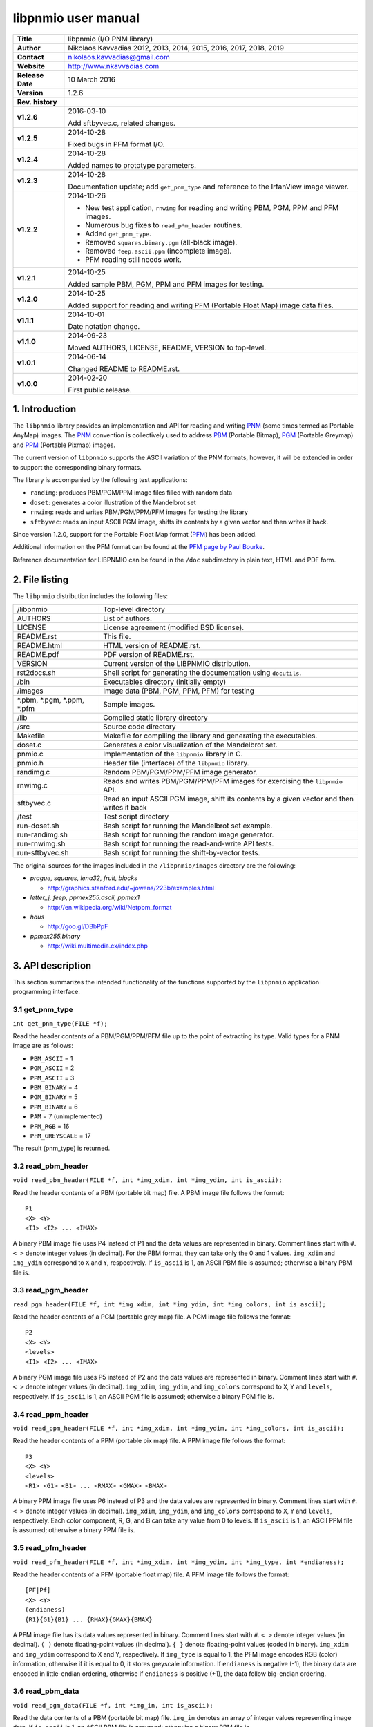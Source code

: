 ======================
 libpnmio user manual
======================

+-------------------+----------------------------------------------------------+
| **Title**         | libpnmio (I/O PNM library)                               |
+-------------------+----------------------------------------------------------+
| **Author**        | Nikolaos Kavvadias 2012, 2013, 2014, 2015, 2016, 2017,   |
|                   | 2018, 2019                                               |
+-------------------+----------------------------------------------------------+
| **Contact**       | nikolaos.kavvadias@gmail.com                             |
+-------------------+----------------------------------------------------------+
| **Website**       | http://www.nkavvadias.com                                |
+-------------------+----------------------------------------------------------+
| **Release Date**  | 10 March 2016                                            |
+-------------------+----------------------------------------------------------+
| **Version**       | 1.2.6                                                    |
+-------------------+----------------------------------------------------------+
| **Rev. history**  |                                                          |
+-------------------+----------------------------------------------------------+
|        **v1.2.6** | 2016-03-10                                               |
|                   |                                                          |
|                   | Add sftbyvec.c, related changes.                         |
+-------------------+----------------------------------------------------------+
|        **v1.2.5** | 2014-10-28                                               |
|                   |                                                          |
|                   | Fixed bugs in PFM format I/O.                            |
+-------------------+----------------------------------------------------------+
|        **v1.2.4** | 2014-10-28                                               |
|                   |                                                          |
|                   | Added names to prototype parameters.                     |
+-------------------+----------------------------------------------------------+
|        **v1.2.3** | 2014-10-28                                               |
|                   |                                                          |
|                   | Documentation update; add ``get_pnm_type`` and reference |
|                   | to the IrfanView image viewer.                           |
+-------------------+----------------------------------------------------------+
|        **v1.2.2** | 2014-10-26                                               |
|                   |                                                          |
|                   | - New test application, ``rnwimg`` for reading and       |
|                   |   writing PBM, PGM, PPM and PFM images.                  |
|                   | - Numerous bug fixes to ``read_p*m_header`` routines.    |
|                   | - Added ``get_pnm_type``.                                |
|                   | - Removed ``squares.binary.pgm`` (all-black image).      |
|                   | - Removed ``feep.ascii.ppm`` (incomplete image).         |
|                   | - PFM reading still needs work.                          |
+-------------------+----------------------------------------------------------+
|        **v1.2.1** | 2014-10-25                                               |
|                   |                                                          |
|                   | Added sample PBM, PGM, PPM and PFM images for testing.   |
+-------------------+----------------------------------------------------------+
|        **v1.2.0** | 2014-10-25                                               |
|                   |                                                          |
|                   | Added support for reading and writing PFM (Portable Float|
|                   | Map) image data files.                                   |
+-------------------+----------------------------------------------------------+
|        **v1.1.1** | 2014-10-01                                               |
|                   |                                                          |
|                   | Date notation change.                                    |
+-------------------+----------------------------------------------------------+
|        **v1.1.0** | 2014-09-23                                               |
|                   |                                                          |
|                   | Moved AUTHORS, LICENSE, README, VERSION to top-level.    |
+-------------------+----------------------------------------------------------+
|        **v1.0.1** | 2014-06-14                                               |
|                   |                                                          |
|                   | Changed README to README.rst.                            |
+-------------------+----------------------------------------------------------+
|        **v1.0.0** | 2014-02-20                                               |
|                   |                                                          |
|                   | First public release.                                    |
+-------------------+----------------------------------------------------------+

.. _XnView: http://www.xnview.com
.. _Imagine: http://www.nyam.pe.kr/
.. _PNM: http://en.wikipedia.org/wiki/Netpbm_format
.. _PBM: http://netpbm.sourceforge.net/doc/pbm.html
.. _PGM: http://netpbm.sourceforge.net/doc/pgm.html
.. _PPM: http://netpbm.sourceforge.net/doc/ppm.html
.. _PFM: http://netpbm.sourceforge.net/doc/pfm.html
.. _PFM page by Paul Bourke: http://paulbourke.net/dataformats/pbmhdr/
.. _Paul Debevec: http://www.pauldebevec.com/Research/HDR/
.. _IrfanView: http://www.irfanview.com


1. Introduction
===============

The ``libpnmio`` library provides an implementation and API for reading 
and writing PNM_ (some times termed as Portable AnyMap) images. The PNM_ 
convention is collectively used to address PBM_ (Portable Bitmap), PGM_ 
(Portable Greymap) and PPM_ (Portable Pixmap) images.

The current version of ``libpnmio`` supports the ASCII variation of the 
PNM formats, however, it will be extended in order to support the 
corresponding binary formats. 

The library is accompanied by the following test applications:

- ``randimg``: produces PBM/PGM/PPM image files filled with random data
- ``doset``: generates a color illustration of the Mandelbrot set
- ``rnwimg``: reads and writes PBM/PGM/PPM/PFM images for testing the library
- ``sftbyvec``: reads an input ASCII PGM image, shifts its contents by a 
  given vector and then writes it back.

Since version 1.2.0, support for the Portable Float Map format (PFM_) has been 
added. 

Additional information on the PFM format can be found at the 
`PFM page by Paul Bourke`_.

Reference documentation for LIBPNMIO can be found in the ``/doc`` subdirectory 
in plain text, HTML and PDF form.


2. File listing
===============

The ``libpnmio`` distribution includes the following files:

+-----------------------+------------------------------------------------------+
| /libpnmio             | Top-level directory                                  |
+-----------------------+------------------------------------------------------+
| AUTHORS               | List of authors.                                     |
+-----------------------+------------------------------------------------------+
| LICENSE               | License agreement (modified BSD license).            |
+-----------------------+------------------------------------------------------+
| README.rst            | This file.                                           |
+-----------------------+------------------------------------------------------+
| README.html           | HTML version of README.rst.                          |
+-----------------------+------------------------------------------------------+
| README.pdf            | PDF version of README.rst.                           |
+-----------------------+------------------------------------------------------+
| VERSION               | Current version of the LIBPNMIO distribution.        |
+-----------------------+------------------------------------------------------+
| rst2docs.sh           | Shell script for generating the documentation using  |
|                       | ``docutils``.                                        |
+-----------------------+------------------------------------------------------+
| /bin                  | Executables directory (initially empty)              |
+-----------------------+------------------------------------------------------+
| /images               | Image data (PBM, PGM, PPM, PFM) for testing          |
+-----------------------+------------------------------------------------------+
| \*.pbm, \*.pgm,       | Sample images.                                       |
| \*.ppm, \*.pfm        |                                                      |
+-----------------------+------------------------------------------------------+
| /lib                  | Compiled static library directory                    |
+-----------------------+------------------------------------------------------+
| /src                  | Source code directory                                |
+-----------------------+------------------------------------------------------+
| Makefile              | Makefile for compiling the library and generating    |
|                       | the executables.                                     |
+-----------------------+------------------------------------------------------+
| doset.c               | Generates a color visualization of the Mandelbrot    |
|                       | set.                                                 |
+-----------------------+------------------------------------------------------+
| pnmio.c               | Implementation of the ``libpnmio`` library in C.     |
+-----------------------+------------------------------------------------------+
| pnmio.h               | Header file (interface) of the ``libpnmio`` library. |
+-----------------------+------------------------------------------------------+
| randimg.c             | Random PBM/PGM/PPM/PFM image generator.              |
+-----------------------+------------------------------------------------------+
| rnwimg.c              | Reads and writes PBM/PGM/PPM/PFM images for          |
|                       | exercising the ``libpnmio`` API.                     |
+-----------------------+------------------------------------------------------+
| sftbyvec.c            | Read an input ASCII PGM image, shift its contents by |
|                       | a given vector and then writes it back               |
+-----------------------+------------------------------------------------------+
| /test                 | Test script directory                                |
+-----------------------+------------------------------------------------------+
| run-doset.sh          | Bash script for running the Mandelbrot set example.  |
+-----------------------+------------------------------------------------------+
| run-randimg.sh        | Bash script for running the random image generator.  |
+-----------------------+------------------------------------------------------+
| run-rnwimg.sh         | Bash script for running the read-and-write API tests.|
+-----------------------+------------------------------------------------------+
| run-sftbyvec.sh       | Bash script for running the shift-by-vector tests.   |
+-----------------------+------------------------------------------------------+

The original sources for the images included in the ``/libpnmio/images`` 
directory are the following:

* *prague, squares, lena32, fruit, blocks*

  - http://graphics.stanford.edu/~jowens/223b/examples.html

* *letter_j, feep, ppmex255.ascii, ppmex1*

  - http://en.wikipedia.org/wiki/Netpbm_format

* *haus*

  - http://goo.gl/DBbPpF

* *ppmex255.binary*

  - http://wiki.multimedia.cx/index.php


3. API description
==================

This section summarizes the intended functionality of the functions supported 
by the ``libpnmio`` application programming interface.

3.1 get_pnm_type
----------------

| ``int get_pnm_type(FILE *f);``

Read the header contents of a PBM/PGM/PPM/PFM file up to the point of extracting 
its type. Valid types for a PNM image are as follows:

- ``PBM_ASCII``     =  1
- ``PGM_ASCII``     =  2
- ``PPM_ASCII``     =  3
- ``PBM_BINARY``    =  4
- ``PGM_BINARY``    =  5
- ``PPM_BINARY``    =  6
- ``PAM``           =  7 (unimplemented)
- ``PFM_RGB``       = 16 
- ``PFM_GREYSCALE`` = 17

The result (pnm_type) is returned.

3.2 read_pbm_header
-------------------

| ``void read_pbm_header(FILE *f, int *img_xdim, int *img_ydim, int is_ascii);``

Read the header contents of a PBM (portable bit map) file. A PBM image file 
follows the format:

::

  P1
  <X> <Y>
  <I1> <I2> ... <IMAX>

A binary PBM image file uses P4 instead of P1 and the data values are  
represented in binary. 
Comment lines start with ``#``. 
``< >`` denote integer values (in decimal). For the PBM format, they can 
take only the 0 and 1 values.
``img_xdim`` and ``img_ydim`` correspond to ``X`` and ``Y``, respectively.
If ``is_ascii`` is 1, an ASCII PBM file is assumed; otherwise a binary PBM file 
is.

3.3 read_pgm_header
-------------------

| ``read_pgm_header(FILE *f, int *img_xdim, int *img_ydim, int *img_colors, int is_ascii);``

Read the header contents of a PGM (portable grey map) file. A PGM image file 
follows the format:

::

  P2
  <X> <Y> 
  <levels>
  <I1> <I2> ... <IMAX>

A binary PGM image file uses P5 instead of P2 and the data values are  
represented in binary.
Comment lines start with ``#``.
``< >`` denote integer values (in decimal).
``img_xdim``, ``img_ydim``, and ``img_colors`` correspond to ``X``, ``Y`` 
and ``levels``, respectively.
If ``is_ascii`` is 1, an ASCII PGM file is assumed; otherwise a binary PGM file 
is.

3.4 read_ppm_header
-------------------

| ``void read_ppm_header(FILE *f, int *img_xdim, int *img_ydim, int *img_colors, int is_ascii);``

Read the header contents of a PPM (portable pix map) file. A PPM image file 
follows the format:

::

  P3
  <X> <Y> 
  <levels>
  <R1> <G1> <B1> ... <RMAX> <GMAX> <BMAX>

A binary PPM image file uses P6 instead of P3 and the data values are  
represented in binary.
Comment lines start with ``#``. 
``< >`` denote integer values (in decimal).
``img_xdim``, ``img_ydim``, and ``img_colors`` correspond to ``X``, ``Y`` 
and ``levels``, respectively. Each color component, R, G, and B can take any 
value from 0 to levels.
If ``is_ascii`` is 1, an ASCII PPM file is assumed; otherwise a binary PPM file 
is.

3.5 read_pfm_header
-------------------

| ``void read_pfm_header(FILE *f, int *img_xdim, int *img_ydim, int *img_type, int *endianess);``

Read the header contents of a PFM (portable float map) file. A PFM image file 
follows the format:

::

  [PF|Pf]
  <X> <Y> 
  (endianess)
  {R1}{G1}{B1} ... {RMAX}{GMAX}{BMAX} 

A PFM image file has its data values represented in binary.
Comment lines start with ``#``. 
``< >`` denote integer values (in decimal).
``( )`` denote floating-point values (in decimal).
``{ }`` denote floating-point values (coded in binary).
``img_xdim`` and ``img_ydim`` correspond to ``X`` and ``Y``, respectively. If 
``img_type`` is equal to 1, the PFM image encodes RGB (color) information, 
otherwise if it is equal to 0, it stores greyscale information.
If ``endianess`` is negative (-1), the binary data are encoded in little-endian 
ordering, otherwise if ``endianess`` is positive (+1), the data follow 
big-endian ordering.

3.6 read_pbm_data
-----------------

| ``void read_pgm_data(FILE *f, int *img_in, int is_ascii);`` 

Read the data contents of a PBM (portable bit map) file.
``img_in`` denotes an array of integer values representing image data.
If ``is_ascii`` is 1, an ASCII PBM file is assumed; otherwise a binary PBM file 
is.

3.7 read_pgm_data
-----------------

| ``void read_pgm_data(FILE *f, int *img_in, int is_ascii);``

Read the data contents of a PGM (portable grey map) file. 
``img_in`` denotes an array of integer values representing image data.
If ``is_ascii`` is 1, an ASCII PGM file is assumed; otherwise a binary PGM file 
is.

3.8 read_ppm_data
-----------------

| ``void read_ppm_data(FILE *f, int *img_in, int is_ascii);``

Read the data contents of a PPM (portable pix map) file.
``img_in`` denotes an array of integer values representing image data.
If ``is_ascii`` is 1, an ASCII PPM file is assumed; otherwise a binary PPM file 
is.

3.9 read_pfm_data
-----------------

| ``void read_ppm_data(FILE *f, float *img_in, int img_type, int endianess);``

Read the data contents of a PFM (portable float map) file.
``img_in`` denotes an array of floating-point (``float``) values representing 
image data. If ``img_type`` is 1, color/RGB image data are assumed; otherwise 
(0) the image data are in greyscale. A negative ``endianess`` indicates 
little-endian ordering and positive one, big-endian.

3.10 write_pbm_file
-------------------

| ``void write_pbm_file(FILE *f, int *img_out, char *img_out_fname,`` 
| ``int x_size, int y_size, int x_scale_val, int y_scale_val, int linevals, int is_ascii);``

Write the contents of a PBM (portable bit map) file.
Data stored in array ``img_out`` are written to file ``f``. This file is 
assumed to be already opened under the name ``img_out_fname``. The 
image data represent an image of size ``x_size`` by ``y_size``. x-axis and 
y-axis scaling factors can be defined by ``x_scale_val`` and ``y_scale_val``.
``linevals`` determines the emission of newline characters for easier 
reading of the PBM file data.
If ``is_ascii`` is 1, an ASCII PBM file is assumed; otherwise a binary PBM file 
is.

3.11 write_pgm_file
-------------------

| ``void write_pgm_file(FILE *f, int *img_out, char *img_out_fname,`` 
| ``int x_size, int y_size, int x_scale_val, int y_scale_val, int img_colors,``
| ``int linevals, int is_ascii);``

Write the contents of a PGM (portable grey map) file.
Data stored in array ``img_out`` are written to file ``f``. This file is 
assumed to be already opened under the name ``img_out_fname``. The 
image data represent an image of size ``x_size`` by ``y_size``. x-axis and 
y-axis scaling factors can be defined by ``x_scale_val`` and ``y_scale_val``.
``img_colors`` determines the levels (0 to levels) for the common color 
component.
``linevals`` determines the emission of newline characters for easier 
reading of the PGM file data.
If ``is_ascii`` is 1, an ASCII PGM file is assumed; otherwise a binary PGM file 
is.

3.12 write_ppm_file
-------------------

| ``void write_ppm_file(FILE *f, int *img_out, char *img_out_fname,`` 
| ``int x_size, int y_size, int x_scale_val, int y_scale_val, int img_colors, int is_ascii);``

Write the contents of a PPM (portable pix map) file.
Data stored in array ``img_out`` are written to file ``f``. This file is 
assumed to be already opened under the name ``img_out_fname``. The 
image data represent an image of size ``x_size`` by ``y_size``. x-axis and 
y-axis scaling factors can be defined by ``x_scale_val`` and ``y_scale_val``.
``img_colors`` determines the levels (0 to levels) for the common color 
component. Each R-G-B triplet is printed to a separate line.
If ``is_ascii`` is 1, an ASCII PPM file is assumed; otherwise a binary PPM file 
is.

3.13 write_pfm_file
-------------------

| ``void write_pfm_file(FILE *f, float *img_out, char *img_out_fname,`` 
| ``int x_size, int y_size, int img_type, int endianess);``

Write the contents of a PFM (portable float map) file.
Data stored in array ``img_out`` are written to file ``f``. This file is 
assumed to be already opened under the name ``img_out_fname``. The 
image data represent an image of size ``x_size`` by ``y_size``. x-axis and 
y-axis scaling factors can be defined by ``x_scale_val`` and ``y_scale_val``.
If ``img_type`` is equal to 1, the PFM image encodes RGB (color) information, 
otherwise if it is equal to 0, it stores greyscale information.
If ``endianess`` is negative (-1), the binary data are encoded in little-endian 
ordering, otherwise if ``endianess`` is positive (+1), the data follow 
big-endian ordering.


4. Build and setup
==================

In order to produce the static library, change directory to ``/src`` and 
run the Makefile as follows:

| ``$ make clean ; make``

This will produce the static library ``libpnmio.a`` and copy it to the 
``/lib`` subdirectory of the distribution. The executable files for the 
reference applications will also be generated and copied to the ``/bin``
subdirectory.


5. Run tests
============

Two sample scripts are provided in the ``/test`` subdirectory. Change 
directory to ``/test`` and run the scripts as follows:

| ``$ cd test``
| ``$ ./run-doset.sh``
| ``$ ./run-randimg.sh``
| ``$ ./run-rnwimg.sh``
| ``$ ./run-sftbyvec.sh``

PBM, PGM and PPM files can be directly visualized by using freeware image 
viewers such as XnView_, IrfanView_ (non-commercial use only) and Imagine_. The 
informal/non-standardized PFM format was introduced by `Paul Debevec`_. A PFM 
viewer (``HDRView``) can be found here: 
http://web.archive.org/web/20060614160328/http://www.debevec.org/FiatLux/hdrview/ .


6. Prerequisites
================

- Standard UNIX-based tools (tested with gcc-4.6.2 and gcc-4.8.1 on MinGW/x64).
  
  * make
  * bash (shell)
  
  For this reason, MinGW (http://www.mingw.org) or Cygwin 
  (http://sources.redhat.com/cygwin) are suggested, since POSIX emulation 
  environments of sufficient completeness.


